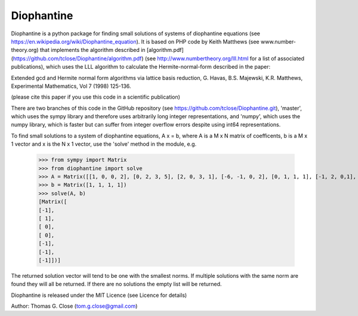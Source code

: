 Diophantine
======

Diophantine is a python package for finding small solutions of systems of
diophantine equations (see https://en.wikipedia.org/wiki/Diophantine_equation).
It is based on  PHP code by Keith Matthews (see www.number-theory.org) that
implements the algorithm described in [algorithm.pdf](https://github.com/tclose/Diophantine/algorithm.pdf) (see
http://www.numbertheory.org/lll.html for a list of associated publications),
which uses the LLL algorithm to calculate the Hermite-normal-form described in
the paper:

Extended gcd and Hermite normal form algorithms via lattice basis reduction,
G. Havas, B.S. Majewski, K.R. Matthews, Experimental Mathematics, Vol 7 (1998) 125-136.

(please cite this paper if you use this code in a scientific publication)

There are two branches of this code in the GitHub repository 
(see https://github.com/tclose/Diophantine.git), 'master', which uses the
sympy library and therefore uses arbitrarily long integer representations, and 
'numpy', which uses the numpy library, which is faster but can suffer from
integer overflow errors despite using int64 representations.

To find small solutions to a system of diophantine equations, A x = b, where A
is a M x N matrix of coefficents, b is a M x 1 vector and x is the
N x 1 vector, use the 'solve' method in the module, e.g.

    >>> from sympy import Matrix
    >>> from diophantine import solve
    >>> A = Matrix([[1, 0, 0, 2], [0, 2, 3, 5], [2, 0, 3, 1], [-6, -1, 0, 2], [0, 1, 1, 1], [-1, 2, 0,1], [-1, -2, 1, 0]]).T
    >>> b = Matrix([1, 1, 1, 1])
    >>> solve(A, b)
    [Matrix([
    [-1],
    [ 1],
    [ 0],
    [ 0],
    [-1],
    [-1],
    [-1]])]

The returned solution vector will tend to be one with the smallest norms. If multiple solutions with the same norm are found they will all be returned. If there are no solutions the empty list will be returned.

Diophantine is released under the MIT Licence (see Licence for details)

Author: Thomas G. Close (tom.g.close@gmail.com)
